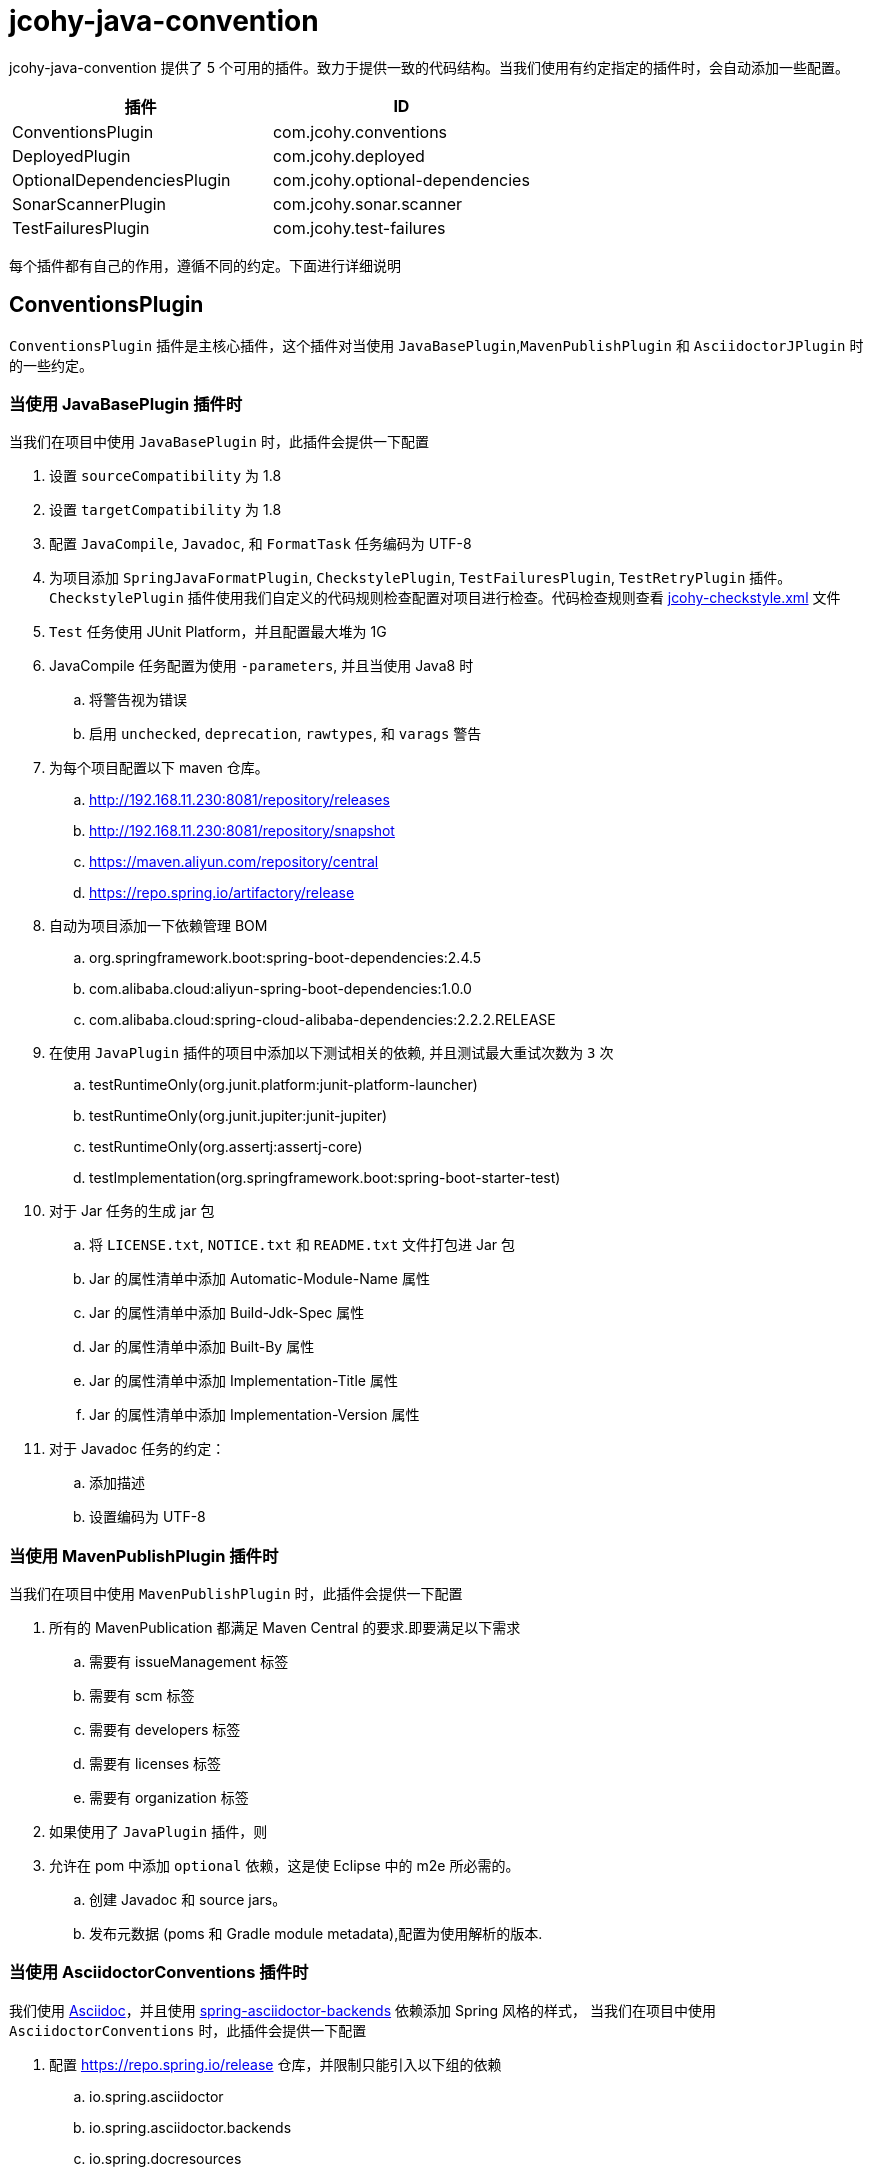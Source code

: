 = jcohy-java-convention

jcohy-java-convention 提供了 5 个可用的插件。致力于提供一致的代码结构。当我们使用有约定指定的插件时，会自动添加一些配置。


|===
| 插件 | ID

| ConventionsPlugin
| com.jcohy.conventions

| DeployedPlugin
| com.jcohy.deployed

| OptionalDependenciesPlugin
| com.jcohy.optional-dependencies

| SonarScannerPlugin
| com.jcohy.sonar.scanner

| TestFailuresPlugin
| com.jcohy.test-failures
|===


每个插件都有自己的作用，遵循不同的约定。下面进行详细说明

== ConventionsPlugin

`ConventionsPlugin` 插件是主核心插件，这个插件对当使用 `JavaBasePlugin`,`MavenPublishPlugin` 和 `AsciidoctorJPlugin` 时的一些约定。

=== 当使用 JavaBasePlugin 插件时

当我们在项目中使用 `JavaBasePlugin` 时，此插件会提供一下配置

. 设置 `sourceCompatibility` 为 1.8
. 设置 `targetCompatibility` 为 1.8
. 配置 `JavaCompile`,  `Javadoc`, 和 `FormatTask` 任务编码为 UTF-8
. 为项目添加 `SpringJavaFormatPlugin`, `CheckstylePlugin`, `TestFailuresPlugin`, `TestRetryPlugin` 插件。`CheckstylePlugin` 插件使用我们自定义的代码规则检查配置对项目进行检查。代码检查规则查看  link:checks.adoc#自定义-checkstyle-规则[jcohy-checkstyle.xml] 文件
. `Test` 任务使用 JUnit Platform，并且配置最大堆为 1G
. JavaCompile 任务配置为使用 `-parameters`, 并且当使用 Java8 时
.. 将警告视为错误
.. 启用  `unchecked`, `deprecation`, `rawtypes`, 和 `varags`  警告
. 为每个项目配置以下 maven 仓库。
.. http://192.168.11.230:8081/repository/releases
.. http://192.168.11.230:8081/repository/snapshot
.. https://maven.aliyun.com/repository/central
.. https://repo.spring.io/artifactory/release
. 自动为项目添加一下依赖管理 BOM
.. org.springframework.boot:spring-boot-dependencies:2.4.5
.. com.alibaba.cloud:aliyun-spring-boot-dependencies:1.0.0
.. com.alibaba.cloud:spring-cloud-alibaba-dependencies:2.2.2.RELEASE
. 在使用  `JavaPlugin` 插件的项目中添加以下测试相关的依赖, 并且测试最大重试次数为 `3` 次
.. testRuntimeOnly(org.junit.platform:junit-platform-launcher)
.. testRuntimeOnly(org.junit.jupiter:junit-jupiter)
.. testRuntimeOnly(org.assertj:assertj-core)
.. testImplementation(org.springframework.boot:spring-boot-starter-test)
. 对于 Jar 任务的生成 jar 包
.. 将 `LICENSE.txt`, `NOTICE.txt` 和 `README.txt` 文件打包进 Jar 包
.. Jar 的属性清单中添加 Automatic-Module-Name 属性
.. Jar 的属性清单中添加 Build-Jdk-Spec 属性
.. Jar 的属性清单中添加 Built-By 属性
.. Jar 的属性清单中添加 Implementation-Title 属性
.. Jar 的属性清单中添加 Implementation-Version 属性
. 对于 Javadoc 任务的约定：
.. 添加描述
.. 设置编码为 UTF-8

=== 当使用 MavenPublishPlugin 插件时

当我们在项目中使用 `MavenPublishPlugin` 时，此插件会提供一下配置

. 所有的 MavenPublication 都满足 Maven Central 的要求.即要满足以下需求
.. 需要有 issueManagement 标签
.. 需要有 scm 标签
.. 需要有 developers 标签
.. 需要有 licenses 标签
.. 需要有 organization 标签
. 如果使用了 `JavaPlugin` 插件，则
. 允许在 pom 中添加 `optional` 依赖，这是使 Eclipse 中的 m2e 所必需的。
.. 创建  Javadoc 和 source jars。
.. 发布元数据 (poms 和 Gradle module metadata),配置为使用解析的版本.

=== 当使用 AsciidoctorConventions 插件时

我们使用 https://asciidoctor.org/docs/asciidoc-writers-guide/[Asciidoc]，并且使用 https://github.com/spring-io/spring-asciidoctor-backends[spring-asciidoctor-backends] 依赖添加 Spring 风格的样式， 当我们在项目中使用 `AsciidoctorConventions` 时，此插件会提供一下配置

. 配置 https://repo.spring.io/release 仓库，并限制只能引入以下组的依赖
.. io.spring.asciidoctor
.. io.spring.asciidoctor.backends
.. io.spring.docresources
. 设置所有的警告都是致命的.
. AsciidoctorJ 版本更新为 2.4.3.
. 创建一个 `asciidoctorExtensions` configuration.
. 对于每个 AsciidoctorTask (HTML only):
.. 创建一个任务将文档资源同步到其输出目录
.. 配置 backend
.. 配置 doctype 为 book.
. 对于每个 AsciidoctorTask (PDF only):
.. 添加中文支持
. 对于每个 AsciidoctorTask (PDF and HTML):
.. 添加通用属性:
+
|===
|属性 |值

| doc-url
| http://docs.jcohy.com

| resource-url
| http://resource.jcohy.com

| software-url
| http://software.jcohy.com

| study-url
| http://study.jcohy.com

| project-url
| http://project.jcohy.com
|===

.. 启用 baseDirFollowsSourceDir()
.. 将 `asciidoctorExtensions` 添加到 task 配置

== DeployedPlugin

当项目需要部署时，可以使用该插件。该插件应用了 `MavenPublishPlugin` 插件

== OptionalDependenciesPlugin

增加了对 Maven 风格的 `optional` 依赖的支持. 创建一个  `optional` 配置
 `optional` 配置是项目 `compile` 和 `runtime` 时 classpath 的一部分，但是不影响依赖项目的 classpath

== SonarScannerPlugin

集成 SonarQube 代码质量管理平台，此功能目前属于内测功能。

== TestFailuresPlugin

此插件用于记录测试失败并在构建结束时生成报告。
